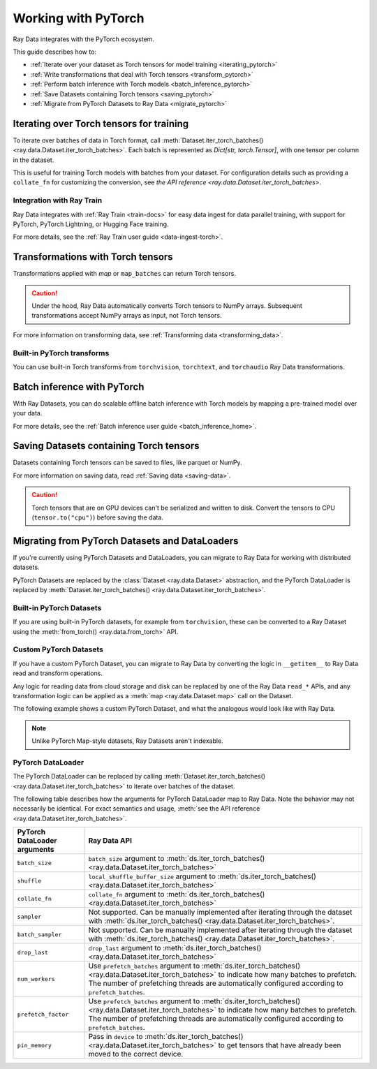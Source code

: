 .. _working_with_pytorch:

Working with PyTorch
====================

Ray Data integrates with the PyTorch ecosystem.

This guide describes how to:

* :ref:`Iterate over your dataset as Torch tensors for model training <iterating_pytorch>`
* :ref:`Write transformations that deal with Torch tensors <transform_pytorch>`
* :ref:`Perform batch inference with Torch models <batch_inference_pytorch>`
* :ref:`Save Datasets containing Torch tensors <saving_pytorch>`
* :ref:`Migrate from PyTorch Datasets to Ray Data <migrate_pytorch>`

.. _iterating_pytorch:

Iterating over Torch tensors for training
-----------------------------------------
To iterate over batches of data in Torch format, call :meth:`Dataset.iter_torch_batches() <ray.data.Dataset.iter_torch_batches>`. Each batch is represented as `Dict[str, torch.Tensor]`, with one tensor per column in the dataset.

This is useful for training Torch models with batches from your dataset. For configuration details such as providing a ``collate_fn`` for customizing the conversion, see `the API reference <ray.data.Dataset.iter_torch_batches>`.

.. testcode::

    import ray
    import torch

    ds = ray.data.read_images("s3://anonymous@ray-example-data/image-datasets/simple")

    for batch in ds.iter_torch_batches(batch_size=2):
        print(batch)

.. testoutput::
    :options: +MOCK

    {'image': tensor([[[[...]]]], dtype=torch.uint8)}
    ...
    {'image': tensor([[[[...]]]], dtype=torch.uint8)}

Integration with Ray Train
~~~~~~~~~~~~~~~~~~~~~~~~~~~
Ray Data integrates with :ref:`Ray Train <train-docs>` for easy data ingest for data parallel training, with support for PyTorch, PyTorch Lightning, or Hugging Face training.

.. testcode::

    import torch
    from torch import nn
    import ray
    from ray import train
    from ray.train import ScalingConfig
    from ray.train.torch import TorchTrainer

    def train_func(config):
        model = nn.Sequential(nn.Linear(30, 1), nn.Sigmoid())
        loss_fn = torch.nn.BCELoss()
        optimizer = torch.optim.SGD(model.parameters(), lr=0.001)

        # Datasets can be accessed in your train_func via ``get_dataset_shard``.
        train_data_shard = train.get_dataset_shard("train")

        for epoch_idx in range(2):
            for batch in train_data_shard.iter_torch_batches(batch_size=128, dtypes=torch.float32):
                features = torch.stack([batch[col_name] for col_name in batch.keys() if col_name != "target"], axis=1)
                predictions = model(features)
                train_loss = loss_fn(predictions, batch["target"].unsqueeze(1))
                train_loss.backward()
                optimizer.step()


    train_dataset = ray.data.read_csv("s3://anonymous@air-example-data/breast_cancer.csv")

    trainer = TorchTrainer(
        train_func,
        datasets={"train": train_dataset},
        scaling_config=ScalingConfig(num_workers=2)
    )
    trainer.fit()


For more details, see the :ref:`Ray Train user guide <data-ingest-torch>`.

.. _transform_pytorch:

Transformations with Torch tensors
----------------------------------
Transformations applied with `map` or ``map_batches`` can return Torch tensors.

.. caution::

    Under the hood, Ray Data automatically converts Torch tensors to NumPy arrays. Subsequent transformations accept NumPy arrays as input, not Torch tensors.

.. tab-set::

    .. tab-item:: map

        .. testcode::

            from typing import Dict
            import numpy as np
            import torch
            import ray

            ds = ray.data.read_images("s3://anonymous@ray-example-data/image-datasets/simple")

            def convert_to_torch(row: Dict[str, np.ndarray]) -> Dict[str, torch.Tensor]:
                return {"tensor": torch.as_tensor(row["image"])}

            # The tensor gets converted into a Numpy array under the hood
            transformed_ds = ds.map(convert_to_torch)
            print(transformed_ds.schema())

            # Subsequent transformations take in Numpy array as input.
            def check_numpy(row: Dict[str, np.ndarray]):
                assert isinstance(row["tensor"], np.ndarray)
                return row

            transformed_ds.map(check_numpy).take_all()

        .. testoutput::

            Column  Type
            ------  ----
            tensor  numpy.ndarray(shape=(32, 32, 3), dtype=uint8)

    .. tab-item:: map_batches

        .. testcode::

            from typing import Dict
            import numpy as np
            import torch
            import ray

            ds = ray.data.read_images("s3://anonymous@ray-example-data/image-datasets/simple")

            def convert_to_torch(batch: Dict[str, np.ndarray]) -> Dict[str, torch.Tensor]:
                return {"tensor": torch.as_tensor(batch["image"])}

            # The tensor gets converted into a Numpy array under the hood
            transformed_ds = ds.map_batches(convert_to_torch, batch_size=2)
            print(transformed_ds.schema())

            # Subsequent transformations take in Numpy array as input.
            def check_numpy(batch: Dict[str, np.ndarray]):
                assert isinstance(batch["tensor"], np.ndarray)
                return batch

            transformed_ds.map_batches(check_numpy, batch_size=2).take_all()

        .. testoutput::

            Column  Type
            ------  ----
            tensor  numpy.ndarray(shape=(32, 32, 3), dtype=uint8)

For more information on transforming data, see :ref:`Transforming data <transforming_data>`.

Built-in PyTorch transforms
~~~~~~~~~~~~~~~~~~~~~~~~~~~

You can use built-in Torch transforms from ``torchvision``, ``torchtext``, and ``torchaudio`` Ray Data transformations.

.. tab-set::

    .. tab-item:: torchvision

        .. testcode::

            from typing import Dict
            import numpy as np
            import torch
            from torchvision import transforms
            import ray

            # Create the Dataset.
            ds = ray.data.read_images("s3://anonymous@ray-example-data/image-datasets/simple")

            # Define the torchvision transform.
            transform = transforms.Compose(
                [
                    transforms.ToTensor(),
                    transforms.CenterCrop(10)
                ]
            )

            # Define the map function
            def transform_image(row: Dict[str, np.ndarray]) -> Dict[str, torch.Tensor]:
                row["transformed_image"] = transform(row["image"])
                return row

            # Apply the transform over the dataset.
            transformed_ds = ds.map(transform_image)
            print(transformed_ds.schema())

        .. testoutput::

            Column             Type
            ------             ----
            image              numpy.ndarray(shape=(32, 32, 3), dtype=uint8)
            transformed_image  numpy.ndarray(shape=(3, 10, 10), dtype=float)

    .. tab-item:: torchtext

        .. testcode::

            from typing import Dict, List
            import numpy as np
            from torchtext import transforms
            import ray

            # Create the Dataset.
            ds = ray.data.read_text("s3://anonymous@ray-example-data/simple.txt")

            # Define the torchtext transform.
            VOCAB_FILE = "https://huggingface.co/bert-base-uncased/resolve/main/vocab.txt"
            transform = transforms.BERTTokenizer(vocab_path=VOCAB_FILE, do_lower_case=True, return_tokens=True)

            # Define the map_batches function.
            def tokenize_text(batch: Dict[str, np.ndarray]) -> Dict[str, List[str]]:
                batch["tokenized_text"] = transform(list(batch["text"]))
                return batch

            # Apply the transform over the dataset.
            transformed_ds = ds.map_batches(tokenize_text, batch_size=2)
            print(transformed_ds.schema())

        .. testoutput::

            Column          Type
            ------          ----
            text            <class 'object'>
            tokenized_text  <class 'object'>

.. _batch_inference_pytorch:

Batch inference with PyTorch
----------------------------

With Ray Datasets, you can do scalable offline batch inference with Torch models by mapping a pre-trained model over your data.

.. testcode::

    from typing import Dict
    import numpy as np
    import torch
    import torch.nn as nn

    import ray

    # Step 1: Create a Ray Dataset from in-memory Numpy arrays.
    # You can also create a Ray Dataset from many other sources and file
    # formats.
    ds = ray.data.from_numpy(np.ones((1, 100)))

    # Step 2: Define a Predictor class for inference.
    # Use a class to initialize the model just once in `__init__`
    # and re-use it for inference across multiple batches.
    class TorchPredictor:
        def __init__(self):
            # Load a dummy neural network.
            # Set `self.model` to your pre-trained PyTorch model.
            self.model = nn.Sequential(
                nn.Linear(in_features=100, out_features=1),
                nn.Sigmoid(),
            )
            self.model.eval()

        # Logic for inference on 1 batch of data.
        def __call__(self, batch: Dict[str, np.ndarray]) -> Dict[str, np.ndarray]:
            tensor = torch.as_tensor(batch["data"], dtype=torch.float32)
            with torch.inference_mode():
                # Get the predictions from the input batch.
                return {"output": self.model(tensor).numpy()}

    # Use 2 parallel actors for inference. Each actor predicts on a
    # different partition of data.
    concurrency = 2
    # Step 3: Map the Predictor over the Dataset to get predictions.
    predictions = ds.map_batches(TorchPredictor, concurrency=concurrency)
    # Step 4: Show one prediction output.
    predictions.show(limit=1)

.. testoutput::
    :options: +MOCK

    {'output': array([0.5590901], dtype=float32)}

For more details, see the :ref:`Batch inference user guide <batch_inference_home>`.

.. _saving_pytorch:

Saving Datasets containing Torch tensors
----------------------------------------

Datasets containing Torch tensors can be saved to files, like parquet or NumPy.

For more information on saving data, read
:ref:`Saving data <saving-data>`.

.. caution::

    Torch tensors that are on GPU devices can't be serialized and written to disk. Convert the tensors to CPU (``tensor.to("cpu")``) before saving the data.

.. tab-set::

    .. tab-item:: Parquet

        .. testcode::

            import torch
            import ray

            tensor = torch.Tensor(1)
            ds = ray.data.from_items([{"tensor": tensor}])

            ds.write_parquet("local:///tmp/tensor")

    .. tab-item:: Numpy

        .. testcode::

            import torch
            import ray

            tensor = torch.Tensor(1)
            ds = ray.data.from_items([{"tensor": tensor}])

            ds.write_numpy("local:///tmp/tensor", column="tensor")

.. _migrate_pytorch:

Migrating from PyTorch Datasets and DataLoaders
-----------------------------------------------

If you're currently using PyTorch Datasets and DataLoaders, you can migrate to Ray Data for working with distributed datasets.

PyTorch Datasets are replaced by the :class:`Dataset <ray.data.Dataset>` abstraction, and the PyTorch DataLoader is replaced by :meth:`Dataset.iter_torch_batches() <ray.data.Dataset.iter_torch_batches>`.

Built-in PyTorch Datasets
~~~~~~~~~~~~~~~~~~~~~~~~~

If you are using built-in PyTorch datasets, for example from ``torchvision``, these can be converted to a Ray Dataset using the :meth:`from_torch() <ray.data.from_torch>` API.

.. testcode::

    import torchvision
    import ray

    mnist = torchvision.datasets.MNIST(root="/tmp/", download=True)
    ds = ray.data.from_torch(mnist)

    # The data for each item of the Torch dataset is under the "item" key.
    print(ds.schema())

..
    The following `testoutput` is mocked to avoid illustrating download logs like
    "Downloading http://yann.lecun.com/exdb/mnist/t10k-images-idx3-ubyte.gz".

.. testoutput::
    :options: +MOCK

    Column  Type
    ------  ----
    item    <class 'object'>

Custom PyTorch Datasets
~~~~~~~~~~~~~~~~~~~~~~~

If you have a custom PyTorch Dataset, you can migrate to Ray Data by converting the logic in ``__getitem__`` to Ray Data read and transform operations.

Any logic for reading data from cloud storage and disk can be replaced by one of the Ray Data ``read_*`` APIs, and any transformation logic can be applied as a :meth:`map <ray.data.Dataset.map>` call on the Dataset.

The following example shows a custom PyTorch Dataset, and what the analogous would look like with Ray Data.

.. note::

    Unlike PyTorch Map-style datasets, Ray Datasets aren't indexable.

.. tab-set::

    .. tab-item:: PyTorch Dataset

        .. testcode::

            import tempfile
            import boto3
            from botocore import UNSIGNED
            from botocore.config import Config

            from torchvision import transforms
            from torch.utils.data import Dataset
            from PIL import Image

            class ImageDataset(Dataset):
                def __init__(self, bucket_name: str, dir_path: str):
                    self.s3 = boto3.resource("s3", config=Config(signature_version=UNSIGNED))
                    self.bucket = self.s3.Bucket(bucket_name)
                    self.files = [obj.key for obj in self.bucket.objects.filter(Prefix=dir_path)]

                    self.transform = transforms.Compose([
                        transforms.ToTensor(),
                        transforms.Resize((128, 128)),
                        transforms.Normalize((0.5, 0.5, 0.5), (0.5, 0.5, 0.5))
                    ])

                def __len__(self):
                    return len(self.files)

                def __getitem__(self, idx):
                    img_name = self.files[idx]

                    # Infer the label from the file name.
                    last_slash_idx = img_name.rfind("/")
                    dot_idx = img_name.rfind(".")
                    label = int(img_name[last_slash_idx+1:dot_idx])

                    # Download the S3 file locally.
                    obj = self.bucket.Object(img_name)
                    tmp = tempfile.NamedTemporaryFile()
                    tmp_name = "{}.jpg".format(tmp.name)

                    with open(tmp_name, "wb") as f:
                        obj.download_fileobj(f)
                        f.flush()
                        f.close()
                        image = Image.open(tmp_name)

                    # Preprocess the image.
                    image = self.transform(image)

                    return image, label

            dataset = ImageDataset(bucket_name="ray-example-data", dir_path="batoidea/JPEGImages/")

    .. tab-item:: Ray Data

        .. testcode::

            import torchvision
            import ray

            ds = ray.data.read_images("s3://anonymous@ray-example-data/batoidea/JPEGImages", include_paths=True)

            # Extract the label from the file path.
            def extract_label(row: dict):
                filepath = row["path"]
                last_slash_idx = filepath.rfind("/")
                dot_idx = filepath.rfind('.')
                label = int(filepath[last_slash_idx+1:dot_idx])
                row["label"] = label
                return row

            transform = transforms.Compose([
                            transforms.ToTensor(),
                            transforms.Resize((128, 128)),
                            transforms.Normalize((0.5, 0.5, 0.5), (0.5, 0.5, 0.5))
                        ])

            # Preprocess the images.
            def transform_image(row: dict):
                row["transformed_image"] = transform(row["image"])
                return row

            # Map the transformations over the dataset.
            ds = ds.map(extract_label).map(transform_image)

PyTorch DataLoader
~~~~~~~~~~~~~~~~~~

The PyTorch DataLoader can be replaced by calling :meth:`Dataset.iter_torch_batches() <ray.data.Dataset.iter_torch_batches>` to iterate over batches of the dataset.

The following table describes how the arguments for PyTorch DataLoader map to Ray Data. Note the behavior may not necessarily be identical. For exact semantics and usage, :meth:`see the API reference <ray.data.Dataset.iter_torch_batches>`.

.. list-table::
   :header-rows: 1

   * - PyTorch DataLoader arguments
     - Ray Data API
   * - ``batch_size``
     - ``batch_size`` argument to :meth:`ds.iter_torch_batches() <ray.data.Dataset.iter_torch_batches>`
   * - ``shuffle``
     - ``local_shuffle_buffer_size`` argument to :meth:`ds.iter_torch_batches() <ray.data.Dataset.iter_torch_batches>`
   * - ``collate_fn``
     - ``collate_fn`` argument to :meth:`ds.iter_torch_batches() <ray.data.Dataset.iter_torch_batches>`
   * - ``sampler``
     - Not supported. Can be manually implemented after iterating through the dataset with :meth:`ds.iter_torch_batches() <ray.data.Dataset.iter_torch_batches>`.
   * - ``batch_sampler``
     - Not supported. Can be manually implemented after iterating through the dataset with :meth:`ds.iter_torch_batches() <ray.data.Dataset.iter_torch_batches>`.
   * - ``drop_last``
     - ``drop_last`` argument to :meth:`ds.iter_torch_batches() <ray.data.Dataset.iter_torch_batches>`
   * - ``num_workers``
     - Use ``prefetch_batches`` argument to :meth:`ds.iter_torch_batches() <ray.data.Dataset.iter_torch_batches>` to indicate how many batches to prefetch. The number of prefetching threads are automatically configured according to ``prefetch_batches``.
   * - ``prefetch_factor``
     - Use ``prefetch_batches`` argument to :meth:`ds.iter_torch_batches() <ray.data.Dataset.iter_torch_batches>` to indicate how many batches to prefetch. The number of prefetching threads are automatically configured according to ``prefetch_batches``.
   * - ``pin_memory``
     - Pass in ``device`` to :meth:`ds.iter_torch_batches() <ray.data.Dataset.iter_torch_batches>` to get tensors that have already been moved to the correct device.
